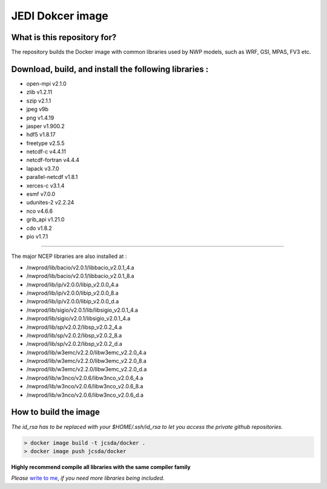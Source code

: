 JEDI Dokcer image
=================

What is this repository for?
----------------------------

The repository builds the Docker image with common libraries used by NWP models, such as WRF, GSI, MPAS, FV3 etc.


Download, build, and install the following libraries :
------------------------------------------------------

* open-mpi v2.1.0
* zlib v1.2.11
* szip v2.1.1
* jpeg v9b
* png v1.4.19
* jasper v1.900.2 
* hdf5 v1.8.17
* freetype v2.5.5
* netcdf-c v4.4.11
* netcdf-fortran v4.4.4
* lapack v3.7.0
* parallel-netcdf v1.8.1
* xerces-c v3.1.4
* esmf v7.0.0
* udunites-2 v2.2.24
* nco v4.6.6
* grib_api v1.21.0
* cdo v1.8.2
* pio v1.7.1

-----------------------------------------------

The major NCEP libraries are also installed at :

* /nwprod/lib/bacio/v2.0.1/libbacio_v2.0.1_4.a
* /nwprod/lib/bacio/v2.0.1/libbacio_v2.0.1_8.a
* /nwprod/lib/ip/v2.0.0/libip_v2.0.0_4.a
* /nwprod/lib/ip/v2.0.0/libip_v2.0.0_8.a
* /nwprod/lib/ip/v2.0.0/libip_v2.0.0_d.a
* /nwprod/lib/sigio/v2.0.1/lib/libsigio_v2.0.1_4.a
* /nwprod/lib/sigio/v2.0.1/libsigio_v2.0.1_4.a
* /nwprod/lib/sp/v2.0.2/libsp_v2.0.2_4.a
* /nwprod/lib/sp/v2.0.2/libsp_v2.0.2_8.a
* /nwprod/lib/sp/v2.0.2/libsp_v2.0.2_d.a
* /nwprod/lib/w3emc/v2.2.0/libw3emc_v2.2.0_4.a
* /nwprod/lib/w3emc/v2.2.0/libw3emc_v2.2.0_8.a
* /nwprod/lib/w3emc/v2.2.0/libw3emc_v2.2.0_d.a
* /nwprod/lib/w3nco/v2.0.6/libw3nco_v2.0.6_4.a
* /nwprod/lib/w3nco/v2.0.6/libw3nco_v2.0.6_8.a
* /nwprod/lib/w3nco/v2.0.6/libw3nco_v2.0.6_d.a

   
How to build the image
----------------------

*The id_rsa has to be replaced with your $HOME/.ssh/id_rsa to let you access the private github repositories.*

.. code:: bash

 > docker image build -t jcsda/docker .
 > docker image push jcsda/docker

**Highly recommend compile all libraries with the same compiler family**

*Please* `write to me`_, *if you need more libraries being included.*

.. _write to me: xin.l.zhang@noaa.gov
